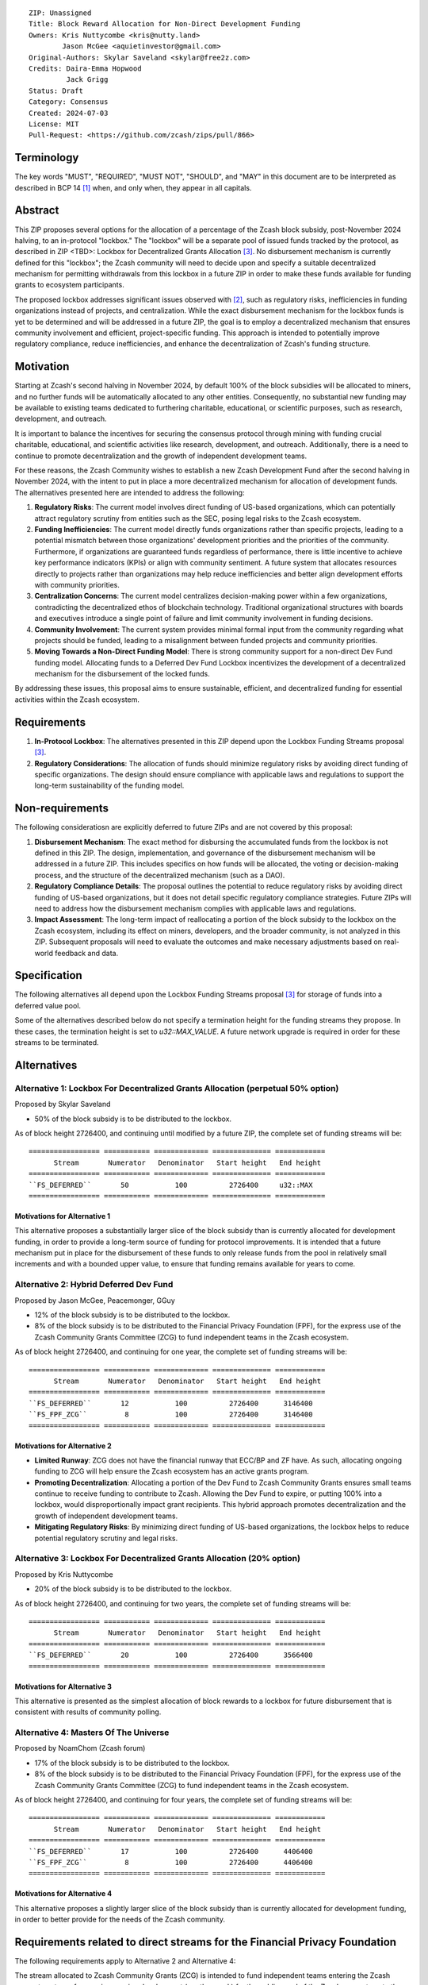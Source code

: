 ::

  ZIP: Unassigned
  Title: Block Reward Allocation for Non-Direct Development Funding
  Owners: Kris Nuttycombe <kris@nutty.land>
          Jason McGee <aquietinvestor@gmail.com>
  Original-Authors: Skylar Saveland <skylar@free2z.com>
  Credits: Daira-Emma Hopwood
           Jack Grigg
  Status: Draft
  Category: Consensus
  Created: 2024-07-03
  License: MIT
  Pull-Request: <https://github.com/zcash/zips/pull/866>

Terminology
===========

The key words "MUST", "REQUIRED", "MUST NOT", "SHOULD", and "MAY" in this
document are to be interpreted as described in BCP 14 [#BCP14]_ when, and only
when, they appear in all capitals.

Abstract
========

This ZIP proposes several options for the allocation of a percentage of the
Zcash block subsidy, post-November 2024 halving, to an in-protocol "lockbox."
The "lockbox" will be a separate pool of issued funds tracked by the protocol,
as described in ZIP <TBD>: Lockbox for Decentralized Grants Allocation
[#zip-lockbox-funding-streams]_. No disbursement mechanism is currently defined
for this "lockbox"; the Zcash community will need to decide upon and specify a
suitable decentralized mechanism for permitting withdrawals from this lockbox
in a future ZIP in order to make these funds available for funding grants to
ecosystem participants.

The proposed lockbox addresses significant issues observed with [#zip-1014]_,
such as regulatory risks, inefficiencies in funding organizations instead of
projects, and centralization. While the exact disbursement mechanism for the
lockbox funds is yet to be determined and will be addressed in a future ZIP,
the goal is to employ a decentralized mechanism that ensures community
involvement and efficient, project-specific funding. This approach is intended
to potentially improve regulatory compliance, reduce inefficiencies, and
enhance the decentralization of Zcash's funding structure.

Motivation
==========

Starting at Zcash's second halving in November 2024, by default 100% of the
block subsidies will be allocated to miners, and no further funds will be
automatically allocated to any other entities. Consequently, no substantial new
funding may be available to existing teams dedicated to furthering charitable,
educational, or scientific purposes, such as research, development, and
outreach.

It is important to balance the incentives for securing the consensus protocol
through mining with funding crucial charitable, educational, and scientific
activities like research, development, and outreach. Additionally, there is a
need to continue to promote decentralization and the growth of independent
development teams.

For these reasons, the Zcash Community wishes to establish a new Zcash
Development Fund after the second halving in November 2024, with the intent to
put in place a more decentralized mechanism for allocation of development
funds. The alternatives presented here are intended to address the following:

1. **Regulatory Risks**: The current model involves direct funding of US-based
   organizations, which can potentially attract regulatory scrutiny from
   entities such as the SEC, posing legal risks to the Zcash ecosystem.

2. **Funding Inefficiencies**: The current model directly funds organizations
   rather than specific projects, leading to a potential mismatch between those
   organizations' development priorities and the priorities of the community.
   Furthermore, if organizations are guaranteed funds regardless of
   performance, there is little incentive to achieve key performance indicators
   (KPIs) or align with community sentiment. A future system that allocates
   resources directly to projects rather than organizations may help reduce
   inefficiencies and better align development efforts with community
   priorities.

3. **Centralization Concerns**: The current model centralizes decision-making
   power within a few organizations, contradicting the decentralized ethos of
   blockchain technology. Traditional organizational structures with boards and
   executives introduce a single point of failure and limit community
   involvement in funding decisions.

4. **Community Involvement**: The current system provides minimal formal input
   from the community regarding what projects should be funded, leading to a
   misalignment between funded projects and community priorities.

5. **Moving Towards a Non-Direct Funding Model**: There is strong community
   support for a non-direct Dev Fund funding model. Allocating funds to a
   Deferred Dev Fund Lockbox incentivizes the development of a decentralized
   mechanism for the disbursement of the locked funds.

By addressing these issues, this proposal aims to ensure sustainable,
efficient, and decentralized funding for essential activities within the Zcash
ecosystem.

Requirements
============

1. **In-Protocol Lockbox**: The alternatives presented in this ZIP depend upon
   the Lockbox Funding Streams proposal [#zip-lockbox-funding-streams]_.

2. **Regulatory Considerations**: The allocation of funds should minimize
   regulatory risks by avoiding direct funding of specific organizations. The
   design should ensure compliance with applicable laws and regulations to
   support the long-term sustainability of the funding model.

Non-requirements
================

The following consideratiosn are explicitly deferred to future ZIPs and are not
covered by this proposal:

1. **Disbursement Mechanism**: The exact method for disbursing the accumulated
   funds from the lockbox is not defined in this ZIP. The design,
   implementation, and governance of the disbursement mechanism will be
   addressed in a future ZIP. This includes specifics on how funds will be
   allocated, the voting or decision-making process, and the structure of the
   decentralized mechanism (such as a DAO).

2. **Regulatory Compliance Details**: The proposal outlines the potential to
   reduce regulatory risks by avoiding direct funding of US-based
   organizations, but it does not detail specific regulatory compliance
   strategies. Future ZIPs will need to address how the disbursement mechanism
   complies with applicable laws and regulations.

3. **Impact Assessment**: The long-term impact of reallocating a portion of the
   block subsidy to the lockbox on the Zcash ecosystem, including its effect on
   miners, developers, and the broader community, is not analyzed in this ZIP.
   Subsequent proposals will need to evaluate the outcomes and make necessary
   adjustments based on real-world feedback and data.

Specification
=============

The following alternatives all depend upon the Lockbox Funding Streams proposal
[#zip-lockbox-funding-streams]_ for storage of funds into a deferred value
pool.

Some of the alternatives described below do not specify a termination height
for the funding streams they propose. In these cases, the termination height
is set to `u32::MAX_VALUE`. A future network upgrade is required in order for
these streams to be terminated.

Alternatives
============

Alternative 1: Lockbox For Decentralized Grants Allocation (perpetual 50% option)
---------------------------------------------------------------------------------

Proposed by Skylar Saveland

* 50% of the block subsidy is to be distributed to the lockbox.

As of block height 2726400, and continuing until modified by a future ZIP, the
complete set of funding streams will be::

  ================= =========== ============= ============== ============
        Stream       Numerator   Denominator   Start height   End height
  ================= =========== ============= ============== ============
  ``FS_DEFERRED``       50           100          2726400     u32::MAX
  ================= =========== ============= ============== ============

Motivations for Alternative 1
'''''''''''''''''''''''''''''

This alternative proposes a substantially larger slice of the block subsidy
than is currently allocated for development funding, in order to provide 
a long-term source of funding for protocol improvements. It is intended that
a future mechanism put in place for the disbursement of these funds to only
release funds from the pool in relatively small increments and with a bounded
upper value, to ensure that funding remains available for years to come.

Alternative 2: Hybrid Deferred Dev Fund
---------------------------------------

Proposed by Jason McGee, Peacemonger, GGuy

* 12% of the block subsidy is to be distributed to the lockbox.
* 8% of the block subsidy is to be distributed to the Financial Privacy
  Foundation (FPF), for the express use of the Zcash Community Grants Committee
  (ZCG) to fund independent teams in the Zcash ecosystem.

As of block height 2726400, and continuing for one year, the complete set of
funding streams will be::

  ================= =========== ============= ============== ============
        Stream       Numerator   Denominator   Start height   End height
  ================= =========== ============= ============== ============
  ``FS_DEFERRED``       12           100          2726400      3146400
  ``FS_FPF_ZCG``         8           100          2726400      3146400
  ================= =========== ============= ============== ============

Motivations for Alternative 2
'''''''''''''''''''''''''''''

* **Limited Runway**: ZCG does not have the financial runway that ECC/BP and ZF
  have. As such, allocating ongoing funding to ZCG will help ensure the Zcash
  ecosystem has an active grants program.

* **Promoting Decentralization**: Allocating a portion of the Dev Fund to Zcash
  Community Grants ensures small teams continue to receive funding to
  contribute to Zcash. Allowing the Dev Fund to expire, or putting 100% into a
  lockbox, would disproportionally impact grant recipients. This hybrid
  approach promotes decentralization and the growth of independent development
  teams.

* **Mitigating Regulatory Risks**: By minimizing direct funding of US-based
  organizations, the lockbox helps to reduce potential regulatory scrutiny and
  legal risks.

Alternative 3: Lockbox For Decentralized Grants Allocation (20% option)
-----------------------------------------------------------------------

Proposed by Kris Nuttycombe

* 20% of the block subsidy is to be distributed to the lockbox.

As of block height 2726400, and continuing for two years, the complete set of
funding streams will be::

  ================= =========== ============= ============== ============
        Stream       Numerator   Denominator   Start height   End height
  ================= =========== ============= ============== ============
  ``FS_DEFERRED``       20           100          2726400      3566400
  ================= =========== ============= ============== ============

Motivations for Alternative 3
'''''''''''''''''''''''''''''

This alternative is presented as the simplest allocation of block rewards
to a lockbox for future disbursement that is consistent with results of
community polling.

Alternative 4: Masters Of The Universe
--------------------------------------

Proposed by NoamChom (Zcash forum)

* 17% of the block subsidy is to be distributed to the lockbox.
* 8% of the block subsidy is to be distributed to the Financial Privacy
  Foundation (FPF), for the express use of the Zcash Community Grants Committee
  (ZCG) to fund independent teams in the Zcash ecosystem.

As of block height 2726400, and continuing for four years, the complete set of
funding streams will be::

  ================= =========== ============= ============== ============
        Stream       Numerator   Denominator   Start height   End height
  ================= =========== ============= ============== ============
  ``FS_DEFERRED``       17           100          2726400      4406400
  ``FS_FPF_ZCG``         8           100          2726400      4406400
  ================= =========== ============= ============== ============

Motivations for Alternative 4
'''''''''''''''''''''''''''''

This alternative proposes a slightly larger slice of the block subsidy than is
currently allocated for development funding, in order to better provide for the
needs of the Zcash community.

Requirements related to direct streams for the Financial Privacy Foundation
===========================================================================

The following requirements apply to Alternative 2 and Alternative 4:

The stream allocated to Zcash Community Grants (ZCG) is intended to fund
independent teams entering the Zcash ecosystem, to perform major ongoing
development (or other work) for the public good of the Zcash ecosystem, to the
extent that such teams are available and effective. The ZCG Committee is given
the discretion to allocate funds not only to major grants, but also to a
diverse range of projects that advance the usability, security, privacy, and
adoption of Zcash, including community programs, dedicated resources, and other
projects of varying sizes.

The funds SHALL be received and administered by the
Financial Privacy Foundation (FPF). FPF MUST disburse them for grants and
expenses reasonably related to the administration of the ZCG program, but
subject to the following additional constraints:

1. These funds MUST only be used to issue grants to external parties that are
   independent of FPF, and to pay for expenses reasonably related to the
   administration of the ZCG program. They MUST NOT be used by FPF for
   its internal operations and direct expenses not related to the
   administration of grants or the grants program.

2. ZCG SHOULD support well-specified work proposed by the grantee, at
   reasonable market-rate costs. They can be of any duration or ongoing without
   a duration limit. Grants of indefinite duration SHOULD have semiannual
   review points for continuation of funding.

3. Priority SHOULD be given to major grants that bolster teams with substantial
   (current or prospective) continual existence, and set them up for long-term
   success, subject to the usual grant award considerations (impact, ability,
   risks, team, cost-effectiveness, etc.). Priority SHOULD be given to major
   grants that support ecosystem growth, for example through mentorship,
   coaching, technical resources, creating entrepreneurial opportunities, etc.
   If one proposal substantially duplicates another’s plans, priority SHOULD be
   given to the originator of the plans.

4. The ZCG committee SHOULD be restricted to funding projects that further the
   Zcash cryptocurrency and its ecosystem (which is more specific than
   furthering financial privacy in general) as permitted by FPF
   and any relevant jurisdictional requirements.

5. ZCG awards are subject to approval by a five-seat ZCG Committee. The ZCG
   Committee SHALL be selected by the ZF’s Community Advisory Panel or a
   successor process (e.g. as established by FPF). Elections SHALL be staggered
   to ensure continuity within the Committee.

6. The ZCG Committee’s funding decisions will be final, requiring no approval
   from the FPF Board, but are subject to veto if the FPF judges them to
   violate any relevant laws or other (current or future) obligations.

7. ZCG Committee members SHALL have a one-year term and MAY sit for reelection.
   The ZCG Committee is subject to the same conflict of interest policy that
   governs the FPF Board of Directors (i.e. they MUST recuse themselves when
   voting on proposals where they have a financial interest). At most one
   person with association with the BP/ECC, at most one person with
   association with the ZF, and at most one person with association with FPF
   are allowed to sit on the ZCG Committee.
   “Association” here means: having a financial interest, full-time employment,
   being an officer, being a director, or having an immediate family
   relationship with any of the above. The ZF SHALL continue to operate the
   Community Advisory Panel and SHOULD work toward making it more
   representative and independent (more on that below). Similarly, FPF should
   also endeavor to establish its own means of collecting community sentiment
   for the purpose of administering ZCG elections.

8. A portion of the ZCG Slice shall be allocated to a Discretionary Budget,
   which may be disbursed for expenses reasonably related to the administration
   of the ZCG program. The amount of funds allocated to the Discretionary
   Budget SHALL be decided by the ZF’s Community Advisory Panel or successor
   process. Any disbursement of funds from the Discretionary Budget MUST be
   approved by the ZCG Committee. Expenses related to the administration of the
   ZCG program include, without limitation the following:
    * Paying third party vendors for services related to domain name
      registration, or the design, website hosting and administration of
      websites for the ZCG Committee.
    * Paying independent consultants to develop requests for proposals that
      align with the ZCG program.
    * Paying independent consultants for expert review of grant applications.
    * Paying for sales and marketing services to promote the ZCG program.
    * Paying third party consultants to undertake activities that support the
      purpose of the ZCG program.
    * Reimbursement to members of the ZCG Committee for reasonable travel
      expenses, including transportation, hotel and meals allowance.

9. A portion of the Discretionary Budget MAY be allocated to provide reasonable
   compensation to members of the ZCG Committee. Committee member compensation
   SHALL be limited to the hours needed to successfully perform their positions
   and MUST align with the scope and responsibilities of their roles. The
   allocation and distribution of compensation to committee members SHALL be
   administered by the FPF. The compensation rate and hours for committee
   members SHALL be determined by the ZF’s Community Advisory Panel or
   successor process.

10. The ZCG Committee’s decisions relating to the allocation and disbursement
    of funds from the Discretionary Budget will be final, requiring no approval
    from the FPF Board, but are subject to veto if the FPF judges
    them to violate laws or FPF reporting requirements and other
    (current or future) obligations.

FPF SHALL recognize the ZCG slice of the Dev Fund as a Restricted Fund
donation under the above constraints (suitably formalized), and keep separate
accounting of its balance and usage under its Transparency and Accountability
obligations defined below.

FPF SHALL strive to define target metrics and key performance indicators,
and the ZCG Committee SHOULD utilize these in its funding decisions.

Direct Grant Option
-------------------

It may be deemed better, operationally or legally, if ZCG funds are not
accepted and disbursed by FPF, but rather directly assigned to the
grantees. Thus, the following mechanism MAY be used in perpetuity for some or
all grantees:

Prior to each network upgrade, based on the ZCG Committee’s recommendation, the
FPF SHALL publish a list of grantees’ addresses and the total number of
Dev Fund ZEC per block they should receive. ECC and ZF SHALL implement this
list in any implementations of the Zcash consensus rules they maintain. This
decision will then be, effectively, ratified by the miners as the network
upgrade activates.

Furthering Decentralization
---------------------------

FPF SHALL conduct periodic reviews of the
organizational structure, performance, and effectiveness of the ZCG program and
committee, taking into consideration the input and recommendations of the ZCG
Committee. As part of these periodic reviews, FPF MUST commit to
exploring the possibility of transitioning ZCG into an independent organization
if it is economically viable and it aligns with the interests of the Zcash
ecosystem and prevailing community sentiment.

In any transition toward independence, priority SHALL be given to maintaining
or enhancing the decentralization of the Zcash ecosystem. The newly formed
independent organization MUST ensure that decision-making processes remain
community-driven, transparent, and responsive to the evolving needs of the
Zcash community and ecosystem. In order to promote geographic decentralization,
the new organization SHOULD establish its domicile outside of the United
States.

Transparency and Accountability
-------------------------------

FPF MUST accept the following obligations in this section on behalf of ZCG:
* Publication of the ZCG Dashboard, providing a snapshot of ZCG’s current
  financials and any disbursements made to grantees.
* Bi-weekly meeting minutes documenting the decisions made by the ZCG committee
  on grants.
* Quarterly reports, detailing future plans, execution on previous plans, and
  finances (balances, and spending broken down by major categories).
* Annual detailed review of the organization performance and future plans.
* Annual financial report (IRS Form 990, or substantially similar information).

BP, ECC, ZF, FPF, ZCG and grant recipients MUST promptly disclose any security
or privacy risks that may affect users of Zcash (by responsible disclosure
under confidence to the pertinent developers, where applicable).

All substantial software whose development was funded by the Dev Fund SHOULD be
released under an Open Source license (as defined by the Open Source Initiative
5), preferably the MIT license.

Enforcement
-----------

FPF MUST contractually commit to fulfill these obligations on behalf of
ZCG, and the prescribed use of funds, such that substantial violation, not
promptly remedied, will result in a modified version of Zcash node software
that removes ZCG’s Dev Fund slice and allocates it to the Deferred Dev Fund
lockbox.

References
==========

.. [#BCP14] `Information on BCP 14 — "RFC 2119: Key words for use in RFCs to
    Indicate Requirement Levels" and "RFC 8174: Ambiguity of Uppercase vs
    Lowercase in RFC 2119 Key Words" <https://www.rfc-editor.org/info/bcp14>`_
.. [#zip-1014] `ZIP 1014: Dev Fund Proposal and Governance <zip-1014.rst>`_
.. [#zip-lockbox-funding-streams] `Lockbox Funding Streams <https://zips.z.cash/draft-nuttycom-lockbox-streams>`_
